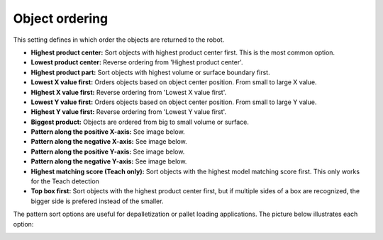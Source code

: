 Object ordering
---------------

This setting defines in which order the objects are returned to the
robot.

-  **Highest product center:** Sort objects with highest product center
   first. This is the most common option.
-  **Lowest product center:** Reverse ordering from 'Highest product
   center'.
-  **Highest product part:** Sort objects with highest volume or surface
   boundary first.
-  **Lowest X value first:** Orders objects based on object center
   position. From small to large X value.
-  **Highest X value first:** Reverse ordering from 'Lowest X value
   first'.
-  **Lowest Y value first:** Orders objects based on object center
   position. From small to large Y value.
-  **Highest Y value first:** Reverse ordering from 'Lowest Y value
   first'.
-  **Biggest product:** Objects are ordered from big to small volume or
   surface.
-  **Pattern along the positive X-axis:** See image below.
-  **Pattern along the negative X-axis:** See image below.
-  **Pattern along the positive Y-axis:** See image below.
-  **Pattern along the negative Y-axis:** See image below.
-  **Highest matching score (Teach only):** Sort objects with the
   highest model matching score first. This only works for the Teach
   detection
-  **Top box first:** Sort objects with the highest product center
   first, but if multiple sides of a box are recognized, the bigger side
   is prefered instead of the smaller.

The pattern sort options are useful for depalletization or pallet
loading applications. The picture below illustrates each option:

.. image:: /assets/images/Documentation/Object-ordering-pattern.png